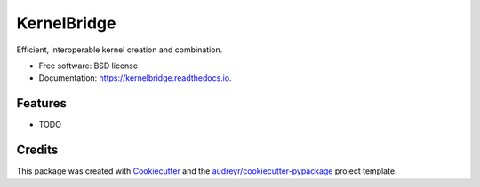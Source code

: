 ============
KernelBridge
============


.. image:: https://img.shields.io/pypi/v/kernelbridge.svg
        :target: https://pypi.python.org/pypi/kernelbridge

.. image:: https://img.shields.io/travis/drakejwong/kernelbridge.svg
        :target: https://travis-ci.com/drakejwong/kernelbridge

.. image:: https://readthedocs.org/projects/kernelbridge/badge/?version=latest
        :target: https://kernelbridge.readthedocs.io/en/latest/?badge=latest
        :alt: Documentation Status




Efficient, interoperable kernel creation and combination.


* Free software: BSD license
* Documentation: https://kernelbridge.readthedocs.io.


Features
--------

* TODO

Credits
-------

This package was created with Cookiecutter_ and the `audreyr/cookiecutter-pypackage`_ project template.

.. _Cookiecutter: https://github.com/audreyr/cookiecutter
.. _`audreyr/cookiecutter-pypackage`: https://github.com/audreyr/cookiecutter-pypackage
